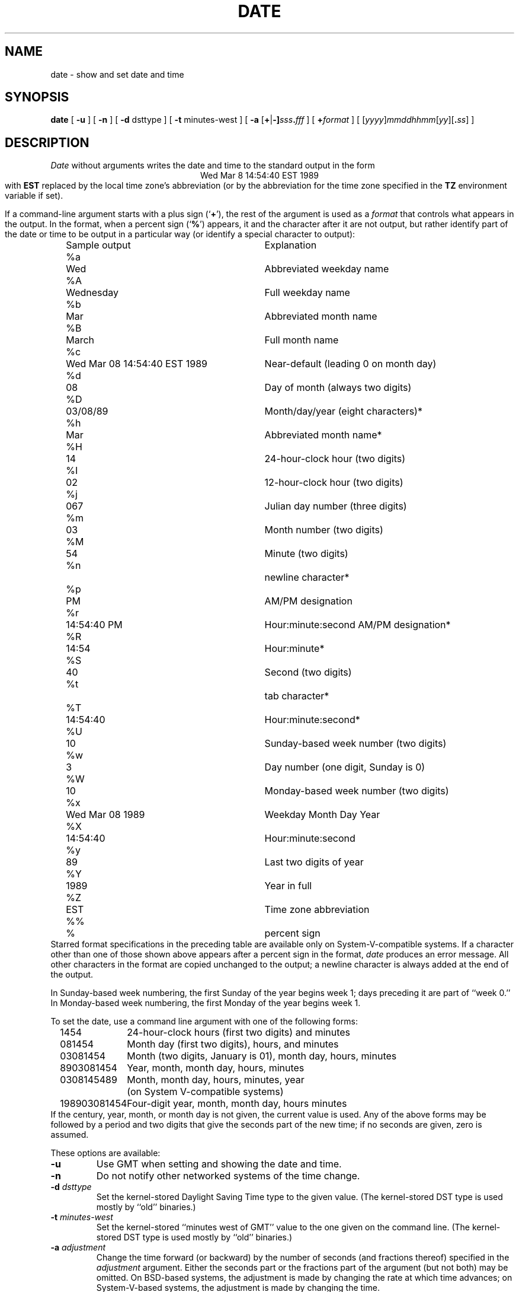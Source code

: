 .TH DATE 1
.SH NAME
date \- show and set date and time
.SH SYNOPSIS
.if n .nh
.if n .na
.B date
[
.B \-u
] [
.B \-n
] [
.B \-d
dsttype
] [
.B \-t
minutes-west
] [
\fB\-a \fR[\fB+\fR|\fB-]\fIsss\fB.\fIfff\fR
] [
.BI + format
] [
\fR[\fIyyyy\fR]\fImmddhhmm\fR[\fIyy\fR][\fB.\fIss\fR]
]
.SH DESCRIPTION
.I Date
without arguments writes the date and time to the standard output in
the form
.ce 1
Wed Mar  8 14:54:40 EST 1989
.br
with
.B EST
replaced by the local time zone's abbreviation
(or by the abbreviation for the time zone specified in the
.B TZ
environment variable if set).
.PP
If a command-line argument starts with a plus sign
.RB (` + '),
the rest of the argument is used as a
.I format
that controls what appears in the output.
In the format, when a percent sign
.RB (` % ')
appears,
it and the character after it are not output,
but rather identify part of the date or time
to be output in a particular way
(or identify a special character to output):
.nf
.if t .in +.5i
.if n .in +2
.ta \w'%M\0\0'u +\w'Wed Mar  8 14:54:40 EST 1989\0\0'u
	Sample output	Explanation
%a	Wed	Abbreviated weekday name
%A	Wednesday	Full weekday name
%b	Mar	Abbreviated month name
%B	March	Full month name
%c	Wed Mar 08 14:54:40 EST 1989	Near-default (leading 0 on month day)
%d	08	Day of month (always two digits)
%D	03/08/89	Month/day/year (eight characters)*
%h	Mar	Abbreviated month name*
%H	14	24-hour-clock hour (two digits)
%I	02	12-hour-clock hour (two digits)
%j	067	Julian day number (three digits)
%m	03	Month number (two digits)
%M	54	Minute (two digits)
%n		newline character*
%p	PM	AM/PM designation
%r	14:54:40 PM	Hour:minute:second AM/PM designation*
%R	14:54	Hour:minute*
%S	40	Second (two digits)
%t		tab character*
%T	14:54:40	Hour:minute:second*
%U	10	Sunday-based week number (two digits)
%w	3	Day number (one digit, Sunday is 0)
%W	10	Monday-based week number (two digits)
%x	Wed Mar 08 1989	Weekday Month Day Year
%X	14:54:40	Hour:minute:second
%y	89	Last two digits of year
%Y	1989	Year in full
%Z	EST	Time zone abbreviation
%%	%	percent sign
.if t .in -.5i
.if n .in -2
.fi
Starred format specifications in the preceding table are available
only on System-V-compatible systems.
If a character other than one of those shown above appears after
a percent sign in the format,
.I date\^
produces an error message.
All other characters in the format are copied unchanged to the output;
a newline character is always added at the end of the output.
.PP
In Sunday-based week numbering,
the first Sunday of the year begins week 1;
days preceding it are part of ``week 0.''
In Monday-based week numbering,
the first Monday of the year begins week 1.
.PP
To set the date, use a command line argument with one of the following forms:
.nf
.if t .in +.5i
.if n .in +2
.ta \w'198903081454\0'u
1454	24-hour-clock hours (first two digits) and minutes
081454	Month day (first two digits), hours, and minutes
03081454	Month (two digits, January is 01), month day, hours, minutes
8903081454	Year, month, month day, hours, minutes
0308145489	Month, month day, hours, minutes, year
	(on System V-compatible systems)
198903081454	Four-digit year, month, month day, hours minutes
.if t .in -.5i
.if n .in -2
.fi
If the century, year, month, or month day is not given,
the current value is used.
Any of the above forms may be followed by a period and two digits that give
the seconds part of the new time; if no seconds are given, zero is assumed.
.PP
These options are available:
.TP
.B \-u
Use GMT when setting and showing the date and time.
.TP
.B \-n
Do not notify other networked systems of the time change.
.TP
.BI "\-d " dsttype
Set the kernel-stored Daylight Saving Time type to the given value.
(The kernel-stored DST type is used mostly by ``old'' binaries.)
.TP
.BI "\-t " minutes-west
Set the kernel-stored ``minutes west of GMT'' value to the one given on the
command line.
(The kernel-stored DST type is used mostly by ``old'' binaries.)
.TP
.BI "\-a " adjustment
Change the time forward (or backward) by the number of seconds
(and fractions thereof) specified in the
.I adjustment\^
argument.
Either the seconds part or the fractions part of the argument (but not both)
may be omitted.
On BSD-based systems,
the adjustment is made by changing the rate at which time advances;
on System-V-based systems, the adjustment is made by changing the time.
.. %W%
